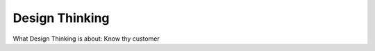 =====================
Design Thinking
=====================

What Design Thinking is about:
Know thy customer